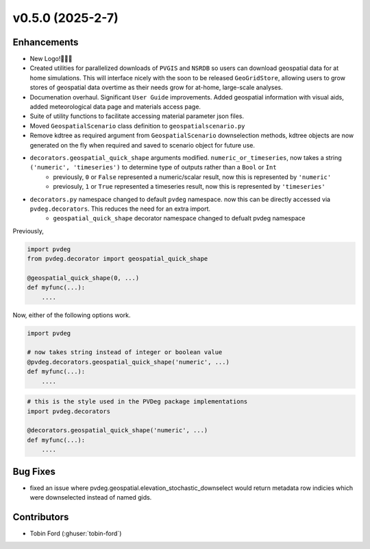 v0.5.0 (2025-2-7)
===================

Enhancements
--------------
- New Logo!🎉🎉🎉
- Created utilities for parallelized downloads of ``PVGIS`` and ``NSRDB`` so users can download geospatial data for at home simulations. This will interface nicely with the soon to be released ``GeoGridStore``, allowing users to grow stores of geospatial data overtime as their needs grow for at-home, large-scale analyses.
- Documenation overhaul. Significant ``User Guide`` improvements. Added geospatial information with visual aids, added meteorological data page and materials access page.
- Suite of utility functions to facilitate accessing material parameter json files.
- Moved ``GeospatialScenario`` class definition to ``geospatialscenario.py``
- Remove kdtree as required argument from ``GeospatialScenario`` downselection methods, kdtree objects are now generated on the fly when required and saved to scenario object for future use.
- ``decorators.geospatial_quick_shape`` arguments modified. ``numeric_or_timeseries``, now takes a string ``('numeric', 'timeseries')`` to determine type of outputs rather than a ``Bool`` or ``Int``
    - previously, ``0`` or ``False`` represented a numeric/scalar result, now this is represented by ``'numeric'``
    - previosuly, ``1`` or ``True`` represented a timeseries result, now this is represented by ``'timeseries'``
- ``decorators.py`` namespace changed to default ``pvdeg`` namespace. now this can be directly accessed via ``pvdeg.decorators``. This reduces the need for an extra import.  
    -  ``geospatial_quick_shape`` decorator namespace changed to defualt pvdeg namespace  

Previously, 

.. code-block:: Python

    import pvdeg
    from pvdeg.decorator import geospatial_quick_shape

    @geospatial_quick_shape(0, ...)
    def myfunc(...):
        ....

Now, either of the following options work.

.. code-block:: Python

    import pvdeg

    # now takes string instead of integer or boolean value
    @pvdeg.decorators.geospatial_quick_shape('numeric', ...)
    def myfunc(...):
        ....

.. code-block:: Python

    # this is the style used in the PVDeg package implementations
    import pvdeg.decorators

    @decorators.geospatial_quick_shape('numeric', ...)
    def myfunc(...):
        ....

Bug Fixes
-------------
- fixed an issue where pvdeg.geospatial.elevation_stochastic_downselect would return metadata row indicies which were downselected instead of named gids.


Contributors
-----------
- Tobin Ford (:ghuser:`tobin-ford`)
